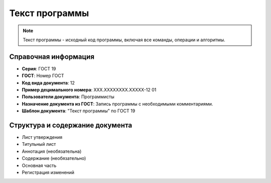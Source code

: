 Текст программы
===============

.. note:: Текст программы - исходный код программы, включая все команды, операции и алгоритмы.

Справочная информация
---------------------

- **Серия**: ГОСТ 19
- **ГОСТ**: Номер ГОСТ
- **Код вида документа**: 12
- **Пример децимального номера**: ХХХ.ХХХХХХХХ.ХХХХХ-12 01
- **Пользователи документа**: Программисты
- **Назначение документа из ГОСТ**: Запись программы с необходимыми комментариями.
- **Шаблон документа**: "Текст программы" по ГОСТ 19

Структура и содержание документа
--------------------------------

- Лист утверждения
- Титульный лист
- Аннотация   (необязательна)
- Содержание    (необязательно)
- Основная часть
- Регистрация изменений
